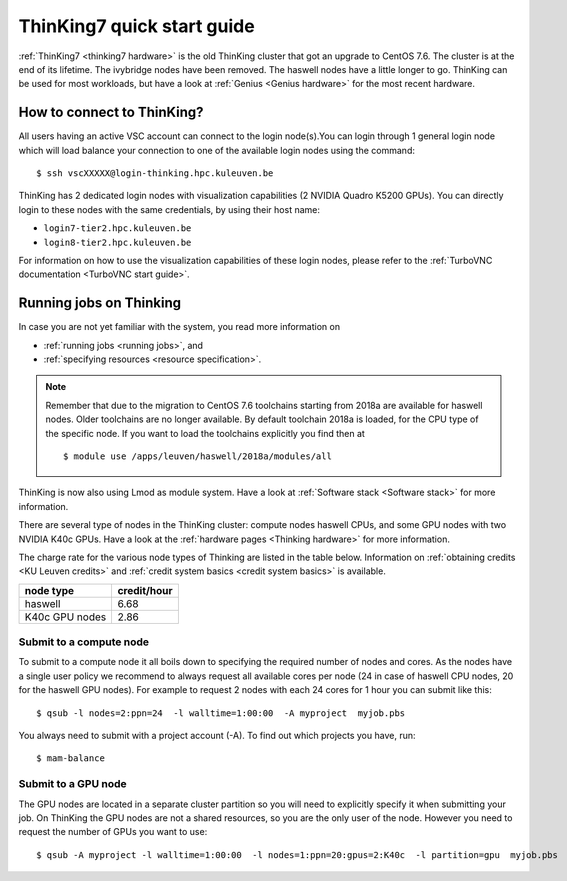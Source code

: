ThinKing7 quick start guide
===========================

:ref:`ThinKing7 <thinking7 hardware>` is the old ThinKing cluster that got an upgrade to CentOS 7.6.
The cluster is at the end of its lifetime. The ivybridge nodes have been removed.
The haswell nodes have a little longer to go. ThinKing can be used for most workloads,
but have a look at :ref:`Genius <Genius hardware>` for the most recent hardware.

How to connect to ThinKing?
---------------------------

All users having an active VSC account can connect to the login node(s).You can login through 1 general login node which will load balance your connection to one of the available login nodes using the command::

   $ ssh vscXXXXX@login-thinking.hpc.kuleuven.be

ThinKing has 2 dedicated login nodes with visualization capabilities (2 NVIDIA Quadro K5200 GPUs). You can directly login to these nodes with the same credentials, by using their host name:

- ``login7-tier2.hpc.kuleuven.be``
- ``login8-tier2.hpc.kuleuven.be``
    
For information on how to use the visualization capabilities of these
login nodes, please refer to the :ref:`TurboVNC documentation
<TurboVNC start guide>`.


.. _running jobs on thinking:

Running jobs on Thinking
------------------------

In case you are not yet familiar with the system, you read more
information on

- :ref:`running jobs <running jobs>`, and
- :ref:`specifying resources <resource specification>`.

.. note::

   Remember that due to the migration to CentOS 7.6 toolchains
   starting from 2018a are available for haswell
   nodes. Older toolchains are no longer available. By default toolchain
   2018a is loaded, for the CPU type of the specific node. If you want
   to load the toolchains explicitly you find then at 
   
   ::
 
        $ module use /apps/leuven/haswell/2018a/modules/all

ThinKing is now also using Lmod as module system. Have a look at
:ref:`Software stack <Software stack>` for more information.

There are several type of nodes in the ThinKing cluster: compute nodes
haswell CPUs, and some GPU nodes with two NVIDIA K40c GPUs. Have a look at
the :ref:`hardware pages <Thinking hardware>` for more information.

The charge rate for the various node types of Thinking are listed in the table
below.  Information on :ref:`obtaining credits <KU Leuven credits>` and
:ref:`credit system basics <credit system basics>` is available.

+----------------+--------------+
| node type      | credit/hour  |
+================+==============+
| haswell        | 6.68         |
+----------------+--------------+
| K40c GPU nodes | 2.86         |
+----------------+--------------+


Submit to a compute node
~~~~~~~~~~~~~~~~~~~~~~~~

To submit to a compute node it all boils down to specifying the required number of nodes and cores. As the nodes have a single user policy we recommend to always request all available cores per node (24 in case of haswell CPU nodes, 20 for the haswell GPU nodes). For example to request 2 nodes with each 24 cores for 1 hour you can submit like this::

   $ qsub -l nodes=2:ppn=24  -l walltime=1:00:00  -A myproject  myjob.pbs

You always need to submit with a project account (-A). To find out which projects you have, run::

   $ mam-balance

Submit to a GPU node
~~~~~~~~~~~~~~~~~~~~

The GPU nodes are located in a separate cluster partition so you will need to
explicitly specify it when submitting your job. On ThinKing the GPU nodes are
not a shared resources, so you are the only user of the node. However you need
to request the number of GPUs you want to use:: 

   $ qsub -A myproject -l walltime=1:00:00  -l nodes=1:ppn=20:gpus=2:K40c  -l partition=gpu  myjob.pbs
